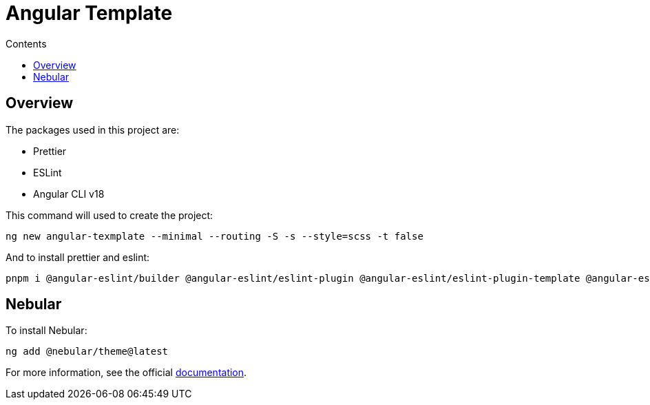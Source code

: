 = Angular Template
:toc:
:toc-title: Contents

== Overview 

The packages used in this project are:

* Prettier 
* ESLint 
* Angular CLI v18

This command will used to create the project:

```bash
ng new angular-texmplate --minimal --routing -S -s --style=scss -t false
```

And to install prettier and eslint:

```bash
pnpm i @angular-eslint/builder @angular-eslint/eslint-plugin @angular-eslint/eslint-plugin-template @angular-eslint/schematics @angular-eslint/template-parser @typescript-eslint/eslint-plugin @typescript-eslint/parser eslint eslint-config-prettier eslint-plugin-prettier prettier prettier-eslint
```

== Nebular

To install Nebular:

```bash
ng add @nebular/theme@latest
```

For more information, see the official link:https://akveo.github.io/nebular/docs/guides/installation[documentation].